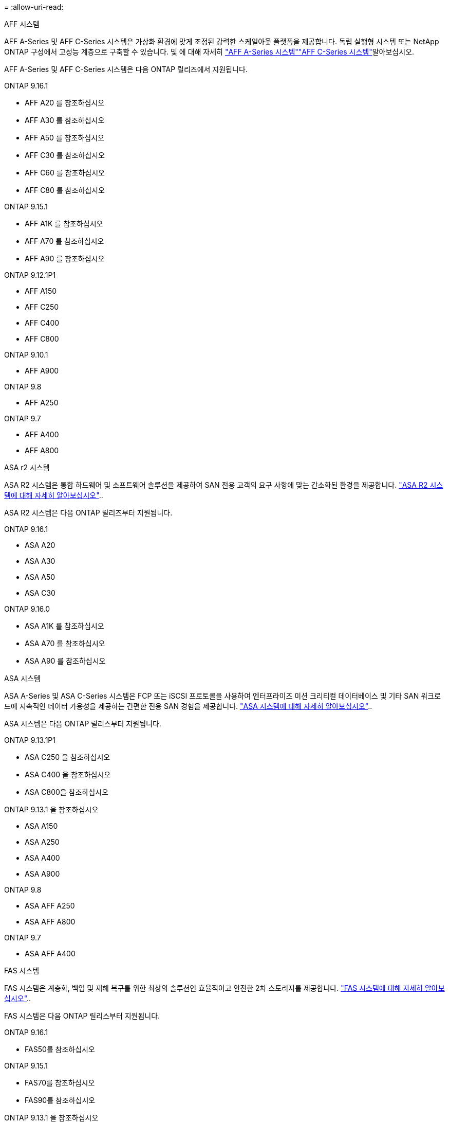 = 
:allow-uri-read: 


[role="tabbed-block"]
====
.AFF 시스템
--
AFF A-Series 및 AFF C-Series 시스템은 가상화 환경에 맞게 조정된 강력한 스케일아웃 플랫폼을 제공합니다. 독립 실행형 시스템 또는 NetApp ONTAP 구성에서 고성능 계층으로 구축할 수 있습니다. 및 에 대해 자세히 link:https://www.netapp.com/aff-a-series/["AFF A-Series 시스템"]link:https://www.netapp.com/aff-c-series/["AFF C-Series 시스템"]알아보십시오.

AFF A-Series 및 AFF C-Series 시스템은 다음 ONTAP 릴리즈에서 지원됩니다.

ONTAP 9.16.1::
+
--
* AFF A20 를 참조하십시오
* AFF A30 를 참조하십시오
* AFF A50 를 참조하십시오
* AFF C30 를 참조하십시오
* AFF C60 를 참조하십시오
* AFF C80 를 참조하십시오


--
ONTAP 9.15.1::
+
--
* AFF A1K 를 참조하십시오
* AFF A70 를 참조하십시오
* AFF A90 를 참조하십시오


--
ONTAP 9.12.1P1::
+
--
* AFF A150
* AFF C250
* AFF C400
* AFF C800


--
ONTAP 9.10.1::
+
--
* AFF A900


--
ONTAP 9.8::
+
--
* AFF A250


--
ONTAP 9.7::
+
--
* AFF A400
* AFF A800


--


--
.ASA r2 시스템
--
ASA R2 시스템은 통합 하드웨어 및 소프트웨어 솔루션을 제공하여 SAN 전용 고객의 요구 사항에 맞는 간소화된 환경을 제공합니다. link:https://docs.netapp.com/us-en/asa-r2/get-started/learn-about.html["ASA R2 시스템에 대해 자세히 알아보십시오"]..

ASA R2 시스템은 다음 ONTAP 릴리즈부터 지원됩니다.

ONTAP 9.16.1::
+
--
* ASA A20
* ASA A30
* ASA A50
* ASA C30


--
ONTAP 9.16.0::
+
--
* ASA A1K 를 참조하십시오
* ASA A70 를 참조하십시오
* ASA A90 를 참조하십시오


--


--
.ASA 시스템
--
ASA A-Series 및 ASA C-Series 시스템은 FCP 또는 iSCSI 프로토콜을 사용하여 엔터프라이즈 미션 크리티컬 데이터베이스 및 기타 SAN 워크로드에 지속적인 데이터 가용성을 제공하는 간편한 전용 SAN 경험을 제공합니다. link:https://www.netapp.com/asa/["ASA 시스템에 대해 자세히 알아보십시오"]..

ASA 시스템은 다음 ONTAP 릴리스부터 지원됩니다.

ONTAP 9.13.1P1::
+
--
* ASA C250 을 참조하십시오
* ASA C400 을 참조하십시오
* ASA C800을 참조하십시오


--
ONTAP 9.13.1 을 참조하십시오::
+
--
* ASA A150
* ASA A250
* ASA A400
* ASA A900


--
ONTAP 9.8::
+
--
* ASA AFF A250
* ASA AFF A800


--
ONTAP 9.7::
+
--
* ASA AFF A400


--


--
.FAS 시스템
--
FAS 시스템은 계층화, 백업 및 재해 복구를 위한 최상의 솔루션인 효율적이고 안전한 2차 스토리지를 제공합니다. link:https://www.netapp.com/data-storage/fas/["FAS 시스템에 대해 자세히 알아보십시오"]..

FAS 시스템은 다음 ONTAP 릴리스부터 지원됩니다.

ONTAP 9.16.1::
+
--
* FAS50를 참조하십시오


--
ONTAP 9.15.1::
+
--
* FAS70를 참조하십시오
* FAS90를 참조하십시오


--
ONTAP 9.13.1 을 참조하십시오::
+
--
* FAS2820


--
ONTAP 9.11.1::
+
--
* FAS9500


--
ONTAP 9.10.1P3입니다::
+
--
* FAS9500


--
ONTAP 9.7::
+
--
* FAS2750를 참조하십시오
* FAS8300
* FAS8700


--


--
.드라이브 쉘프
--
드라이브 쉘프는 NetApp AFF, ASA 및 FAS 시스템을 위해 특별히 설계되었으며 디지털 전환 시 필요한 성능, 복원력, 유연성을 제공합니다.

드라이브 쉘프는 다음 ONTAP 릴리즈부터 제공됩니다.

ONTAP 9.16.1::
+
--
* SAS-3 선반용 DCM3
* NS224 및 NSM100B 모듈 포함


--
ONTAP 9.6:: NSM100 모듈 포함 NS224 쉘프


--
====